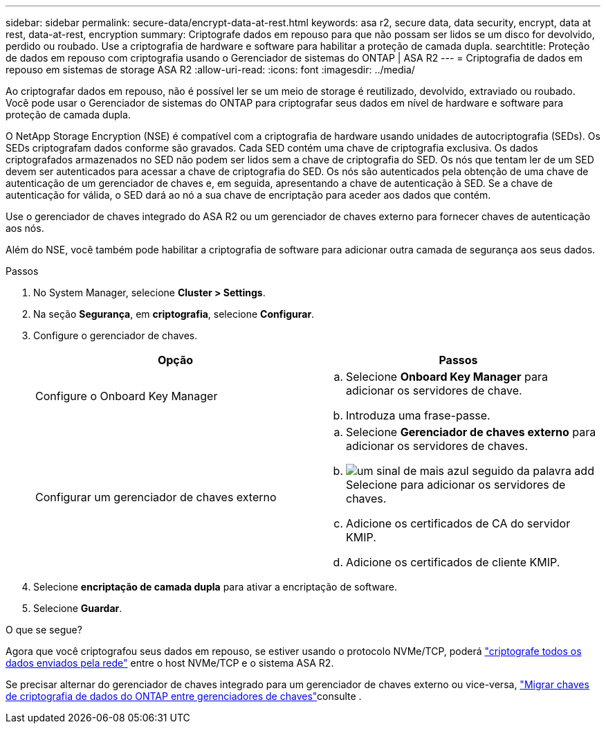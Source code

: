 ---
sidebar: sidebar 
permalink: secure-data/encrypt-data-at-rest.html 
keywords: asa r2, secure data, data security, encrypt, data at rest, data-at-rest, encryption 
summary: Criptografe dados em repouso para que não possam ser lidos se um disco for devolvido, perdido ou roubado. Use a criptografia de hardware e software para habilitar a proteção de camada dupla. 
searchtitle: Proteção de dados em repouso com criptografia usando o Gerenciador de sistemas do ONTAP | ASA R2 
---
= Criptografia de dados em repouso em sistemas de storage ASA R2
:allow-uri-read: 
:icons: font
:imagesdir: ../media/


[role="lead"]
Ao criptografar dados em repouso, não é possível ler se um meio de storage é reutilizado, devolvido, extraviado ou roubado. Você pode usar o Gerenciador de sistemas do ONTAP para criptografar seus dados em nível de hardware e software para proteção de camada dupla.

O NetApp Storage Encryption (NSE) é compatível com a criptografia de hardware usando unidades de autocriptografia (SEDs). Os SEDs criptografam dados conforme são gravados. Cada SED contém uma chave de criptografia exclusiva. Os dados criptografados armazenados no SED não podem ser lidos sem a chave de criptografia do SED. Os nós que tentam ler de um SED devem ser autenticados para acessar a chave de criptografia do SED. Os nós são autenticados pela obtenção de uma chave de autenticação de um gerenciador de chaves e, em seguida, apresentando a chave de autenticação à SED. Se a chave de autenticação for válida, o SED dará ao nó a sua chave de encriptação para aceder aos dados que contém.

Use o gerenciador de chaves integrado do ASA R2 ou um gerenciador de chaves externo para fornecer chaves de autenticação aos nós.

Além do NSE, você também pode habilitar a criptografia de software para adicionar outra camada de segurança aos seus dados.

.Passos
. No System Manager, selecione *Cluster > Settings*.
. Na seção *Segurança*, em *criptografia*, selecione *Configurar*.
. Configure o gerenciador de chaves.
+
[cols="2"]
|===
| Opção | Passos 


| Configure o Onboard Key Manager  a| 
.. Selecione *Onboard Key Manager* para adicionar os servidores de chave.
.. Introduza uma frase-passe.




| Configurar um gerenciador de chaves externo  a| 
.. Selecione *Gerenciador de chaves externo* para adicionar os servidores de chaves.
.. image:icon_add.gif["um sinal de mais azul seguido da palavra add"]Selecione para adicionar os servidores de chaves.
.. Adicione os certificados de CA do servidor KMIP.
.. Adicione os certificados de cliente KMIP.


|===
. Selecione *encriptação de camada dupla* para ativar a encriptação de software.
. Selecione *Guardar*.


.O que se segue?
Agora que você criptografou seus dados em repouso, se estiver usando o protocolo NVMe/TCP, poderá link:nvme-tcp-connections.html["criptografe todos os dados enviados pela rede"] entre o host NVMe/TCP e o sistema ASA R2.

Se precisar alternar do gerenciador de chaves integrado para um gerenciador de chaves externo ou vice-versa, link:https://docs.netapp.com/us-en/ontap/encryption-at-rest/migrate-keys-between-key-managers["Migrar chaves de criptografia de dados do ONTAP entre gerenciadores de chaves"^]consulte .
